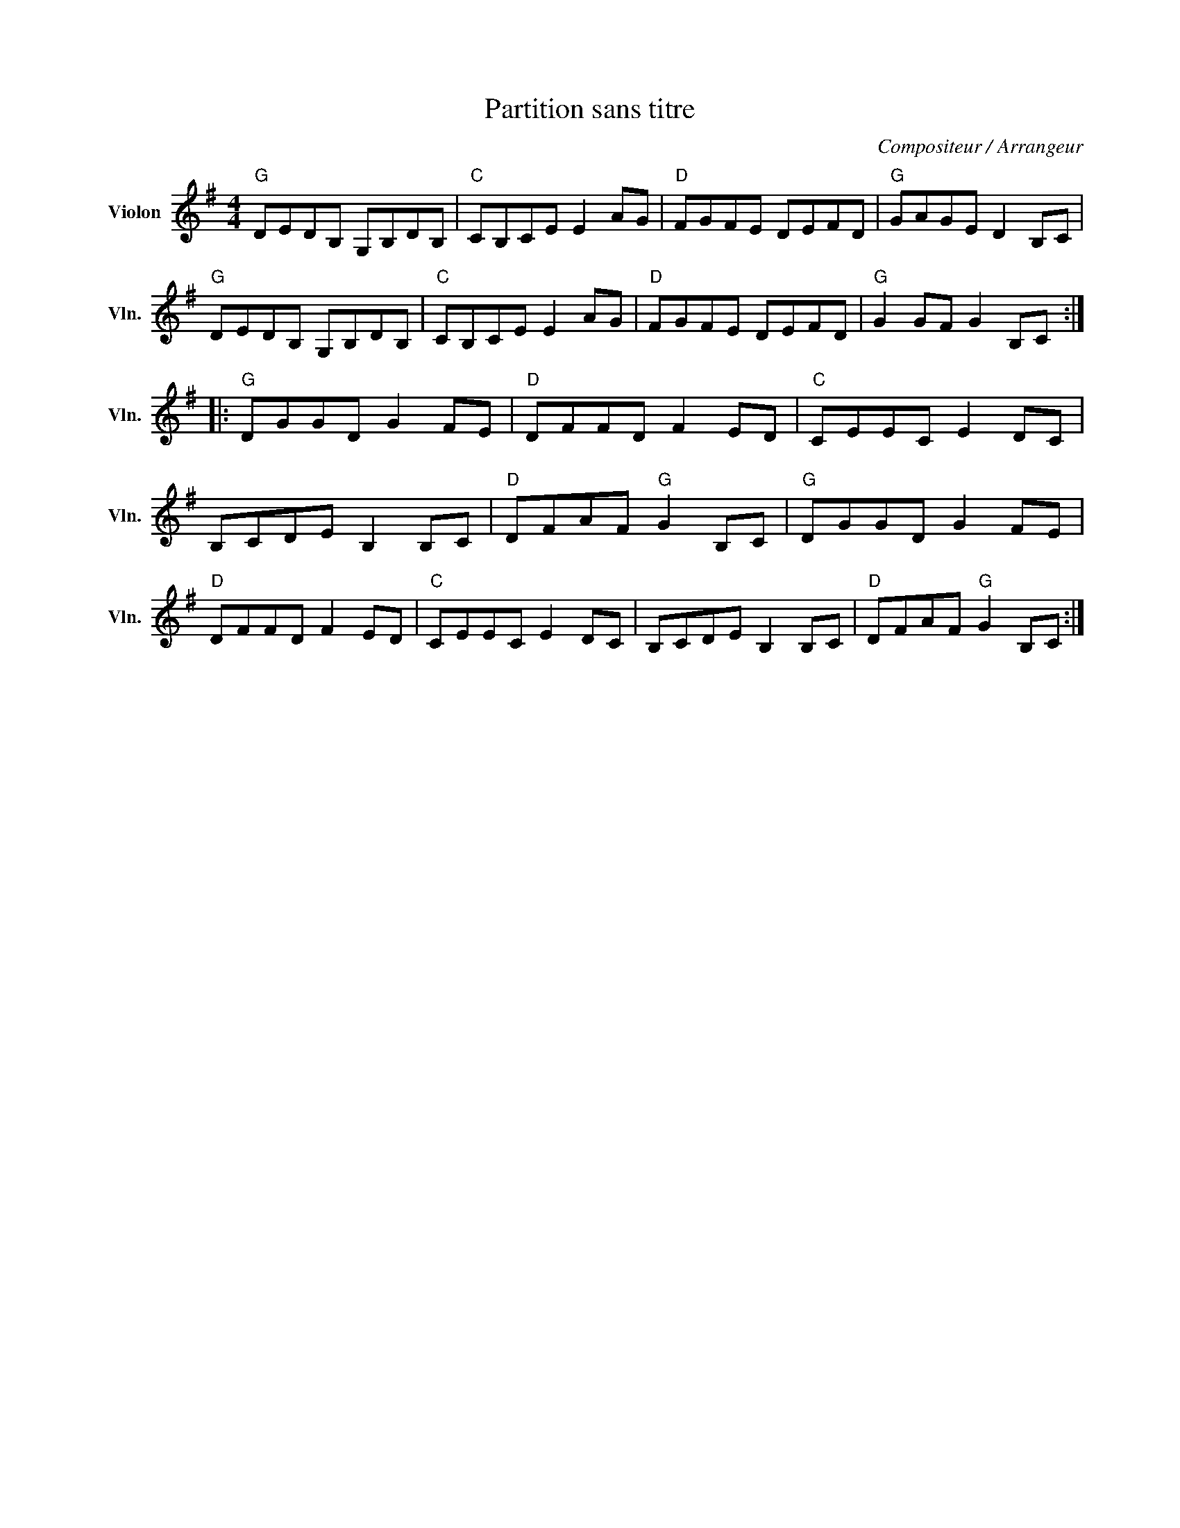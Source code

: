 X:1
T:Partition sans titre
C:Compositeur / Arrangeur
L:1/8
M:4/4
I:linebreak $
K:G
V:1 treble nm="Violon" snm="Vln."
V:1
"G" DEDB, G,B,DB, |"C" CB,CE E2 AG |"D" FGFE DEFD |"G" GAGE D2 B,C |"G" DEDB, G,B,DB, | %5
"C" CB,CE E2 AG |"D" FGFE DEFD |"G" G2 GF G2 B,C ::"G" DGGD G2 FE |"D" DFFD F2 ED |"C" CEEC E2 DC | %11
 B,CDE B,2 B,C |"D" DFAF"G" G2 B,C |"G" DGGD G2 FE |"D" DFFD F2 ED |"C" CEEC E2 DC | %16
 B,CDE B,2 B,C |"D" DFAF"G" G2 B,C :| %18
